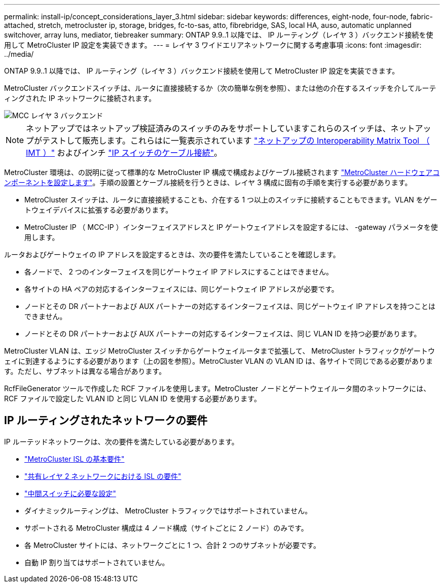 ---
permalink: install-ip/concept_considerations_layer_3.html 
sidebar: sidebar 
keywords: differences, eight-node, four-node, fabric-attached, stretch, metrocluster ip, storage, bridges, fc-to-sas, atto, fibrebridge, SAS, local HA, auso, automatic unplanned switchover, array luns, mediator, tiebreaker 
summary: ONTAP 9.9..1 以降では、 IP ルーティング（レイヤ 3 ）バックエンド接続を使用して MetroCluster IP 設定を実装できます。 
---
= レイヤ 3 ワイドエリアネットワークに関する考慮事項
:icons: font
:imagesdir: ../media/


ONTAP 9.9..1 以降では、 IP ルーティング（レイヤ 3 ）バックエンド接続を使用して MetroCluster IP 設定を実装できます。

MetroCluster バックエンドスイッチは、ルータに直接接続するか（次の簡単な例を参照）、または他の介在するスイッチを介してルーティングされた IP ネットワークに接続されます。

image::../media/mcc_layer3_backend.png[MCC レイヤ 3 バックエンド]


NOTE: ネットアップではネットアップ検証済みのスイッチのみをサポートしていますこれらのスイッチは、ネットアップがテストして販売します。これらはに一覧表示されています link:https://mysupport.netapp.com/NOW/products/interoperability["ネットアップの Interoperability Matrix Tool （ IMT ）"] およびインチ link:https://docs.netapp.com/us-en/ontap-metrocluster/install-ip/using_rcf_generator.html["IP スイッチのケーブル接続"]。

MetroCluster 環境は、の説明に従って標準的な MetroCluster IP 構成で構成およびケーブル接続されます link:task_configure_the_mcc_hardware_components_mcc_ip.html["MetroCluster ハードウェアコンポーネントを設定します"]。手順の設置とケーブル接続を行うときは、レイヤ 3 構成に固有の手順を実行する必要があります。

* MetroCluster スイッチは、ルータに直接接続することも、介在する 1 つ以上のスイッチに接続することもできます。VLAN をゲートウェイデバイスに拡張する必要があります。
* MetroCluster IP （ MCC-IP ）インターフェイスアドレスと IP ゲートウェイアドレスを設定するには、 -gateway パラメータを使用します。


ルータおよびゲートウェイの IP アドレスを設定するときは、次の要件を満たしていることを確認します。

* 各ノードで、 2 つのインターフェイスを同じゲートウェイ IP アドレスにすることはできません。
* 各サイトの HA ペアの対応するインターフェイスには、同じゲートウェイ IP アドレスが必要です。
* ノードとその DR パートナーおよび AUX パートナーの対応するインターフェイスは、同じゲートウェイ IP アドレスを持つことはできません。
* ノードとその DR パートナーおよび AUX パートナーの対応するインターフェイスは、同じ VLAN ID を持つ必要があります。


MetroCluster VLAN は、エッジ MetroCluster スイッチからゲートウェイルータまで拡張して、 MetroCluster トラフィックがゲートウェイに到達するようにする必要があります（上の図を参照）。MetroCluster VLAN の VLAN ID は、各サイトで同じである必要があります。ただし、サブネットは異なる場合があります。

RcfFileGenerator ツールで作成した RCF ファイルを使用します。MetroCluster ノードとゲートウェイルータ間のネットワークには、 RCF ファイルで設定した VLAN ID と同じ VLAN ID を使用する必要があります。



== IP ルーティングされたネットワークの要件

IP ルーテッドネットワークは、次の要件を満たしている必要があります。

* link:../install-ip/concept_considerations_isls.html#basic-metrocluster-isl-requirements["MetroCluster ISL の基本要件"]
* link:../install-ip/concept_considerations_isls.html#isl-requirements-in-shared-layer-2-networks["共有レイヤ 2 ネットワークにおける ISL の要件"]
* link:../install-ip/concept_considerations_layer_2.html#required-settings-on-intermediate-switches["中間スイッチに必要な設定"]
* ダイナミックルーティングは、 MetroCluster トラフィックではサポートされていません。
* サポートされる MetroCluster 構成は 4 ノード構成（サイトごとに 2 ノード）のみです。
* 各 MetroCluster サイトには、ネットワークごとに 1 つ、合計 2 つのサブネットが必要です。
* 自動 IP 割り当てはサポートされていません。

